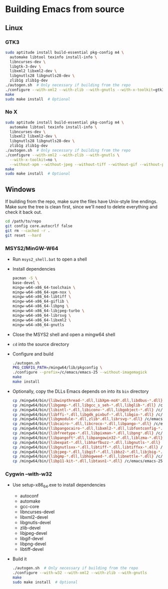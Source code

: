 #    -*- mode: org -*-

* Building Emacs from source

** Linux

*** GTK3

#+begin_src sh
sudo aptitude install build-essential pkg-config m4 \
  automake libtool texinfo install-info \
  libncurses-dev \
  libgtk-3-dev \
  libxml2 libxml2-dev \
  libgnutls28 libgnutls28-dev \
  zlib1g zlib1g-dev
./autogen.sh  # Only necessary if building from the repo
./configure --with-xml2 --with-zlib --with-gnutls --with-x-toolkit=gtk3
make
sudo make install  # Optional
#+end_src

*** No X

#+begin_src sh
sudo aptitude install build-essential pkg-config m4 \
  automake libtool texinfo install-info \
  libncurses-dev \
  libxml2 libxml2-dev \
  libgnutls28 libgnutls28-dev \
  zlib1g zlib1g-dev
./autogen.sh  # Only necessary if building from the repo
./configure --with-xml2 --with-zlib --with-gnutls \
  --with-x-toolkit=no \
  --without-xpm --without-jpeg --without-tiff --without-gif --without-png
make
sudo make install  # Optional
#+end_src


** Windows

If building from the repo, make sure the files have Unix-style line endings.
Make sure the tree is clean first, since we'll need to delete everything and
check it back out.

#+begin_src sh
cd /path/to/repo
git config core.autocrlf false
git rm --cached -r .
git reset --hard
#+end_src

*** MSYS2/MinGW-W64

- Run =msys2_shell.bat= to open a shell
- Install dependencies
  #+begin_src sh
  pacman -S \
  base-devel \
  mingw-w64-x86_64-toolchain \
  mingw-w64-x86_64-xpm-nox \
  mingw-w64-x86_64-libtiff \
  mingw-w64-x86_64-giflib \
  mingw-w64-x86_64-libpng \
  mingw-w64-x86_64-libjpeg-turbo \
  mingw-w64-x86_64-librsvg \
  mingw-w64-x86_64-libxml2 \
  mingw-w64-x86_64-gnutls
  #+end_src
- Close the MSYS2 shell and open a mingw64 shell
- =cd= into the source directory
- Configure and build
  #+begin_src sh
  ./autogen.sh
  PKG_CONFIG_PATH=/mingw64/lib/pkgconfig \
  ./configure --prefix=/c/emacs/emacs-25 --without-imagemagick
  make
  make install
  #+end_src
- Optionally, copy the DLLs Emacs depends on into its =bin= directory
  #+begin_src sh
  cp /mingw64/bin/{libwinpthread-*.dll,libXpm-noX*.dll,libdbus-*.dll} /c/emacs/emacs-25/bin
  cp /mingw64/bin/{libgomp-*.dll,libgcc_s_seh-*.dll,libglib-*.dll} /c/emacs/emacs-25/bin
  cp /mingw64/bin/{libintl-*.dll,libiconv-*.dll,libgobject-*.dll} /c/emacs/emacs-25/bin
  cp /mingw64/bin/{libffi-*.dll,libgdk_pixbuf-*.dll,libgio-*.dll} /c/emacs/emacs-25/bin
  cp /mingw64/bin/{libgmodule-*.dll,zlib*.dll,librsvg-*.dll} /c/emacs/emacs-25/bin
  cp /mingw64/bin/{libcairo-*.dll,libcroco-*.dll,libpango-*.dll} /c/emacs/emacs-25/bin
  cp /mingw64/bin/{libpangocairo-*.dll,libxml2-*.dll,libfontconfig-*.dll} /c/emacs/emacs-25/bin
  cp /mingw64/bin/{libfreetype-*.dll,libpixman-*.dll,libpng*.dll} /c/emacs/emacs-25/bin
  cp /mingw64/bin/{libpangoft*.dll,libpangowin32-*.dll,liblzma-*.dll} /c/emacs/emacs-25/bin
  cp /mingw64/bin/{libexpat-*.dll,libharfbuzz-*.dll,libgnutls-*.dll} /c/emacs/emacs-25/bin
  cp /mingw64/bin/{libgnutlsxx-*.dll,libtiff-*.dll,libtiffxx-*.dll} /c/emacs/emacs-25/bin
  cp /mingw64/bin/{libjpeg-*.dll,libgif-*.dll,libbz2-*.dll,libjbig-*.dll} /c/emacs/emacs-25/bin
  cp /mingw64/bin/{libgmp-*.dll,libhogweed-*.dll,libnettle-*.dll} /c/emacs/emacs-25/bin
  cp /mingw64/bin/{libp11-kit-*.dll,libtasn1-*.dll} /c/emacs/emacs-25/bin
  #+end_src

*** Cygwin --with-w32

- Use setup-x86_64.exe to install dependencies
  - autoconf
  - automake
  - gcc-core
  - libncurses-devel
  - libxml2-devel
  - libgnutls-devel
  - zlib-devel
  - libjpeg-devel
  - libgif-devel
  - libpng-devel
  - libtiff-devel
- Build it
  #+begin_src sh
  ./autogen.sh  # Only necessary if building from the repo
  ./configure --with-w32 --with-xml2 --with-zlib --with-gnutls
  make
  sudo make install  # Optional
  #+end_src


# Local Variables:
# whitespace-line-column: 100
# End:
